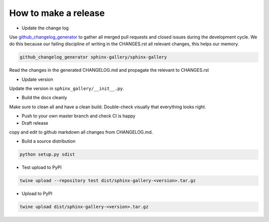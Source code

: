 How to make a release
=====================

* Update the change log

Use `github_changelog_generator
<https://github.com/skywinder/github-changelog-generator#installation>`_ to
gather all merged pull requests and closed issues during the development
cycle. We do this because our failing discipline of writing in the
CHANGES.rst all relevant changes, this helps our memory.

.. code-block:: bash

   github_changelog_generator sphinx-gallery/sphinx-gallery

Read the changes in the generated CHANGELOG.md and propagate the relevant to
CHANGES.rst

* Update version

Update the version in ``sphinx_gallery/__init__.py``.

* Build the docs cleanly

Make sure to clean all and have a clean build. Double-check visually that
everything looks right.

* Push to your own master branch and check CI is happy
* Draft release
copy and edit to github markdown all changes from CHANGELOG.md.

* Build a source distribution

.. code-block:: bash

   python setup.py sdist

* Test upload to PyPI

.. code-block:: bash

   twine upload --repository test dist/sphinx-gallery-<version>.tar.gz

* Upload to PyPI


.. code-block:: bash

   twine upload dist/sphinx-gallery-<version>.tar.gz
